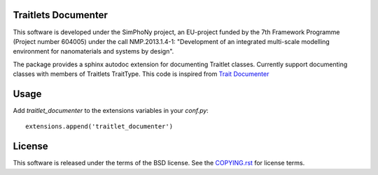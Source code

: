 Traitlets Documenter
--------------------

This software is developed under the SimPhoNy project, an EU-project funded by
the 7th Framework Programme (Project number 604005) under the call
NMP.2013.1.4-1: "Development of an integrated multi-scale modelling environment
for nanomaterials and systems by design".

The package provides a sphinx autodoc extension for documenting Traitlet classes.
Currently support documenting classes with members of Traitlets TraitType.
This code is inspired from `Trait Documenter <https://github.com/enthought/trait-documenter>`_

Usage
-----

Add `traitlet_documenter` to the extensions variables in your `conf.py`::

  extensions.append('traitlet_documenter')

License 
-------

This software is released under the terms of the BSD license. See the
`COPYING.rst <COPYING.rst>`_ for license terms.

